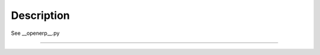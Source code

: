 Description
===========

See __openerp__.py


-----------------------------

    .. image:: static/description/_.png
        :alt: _ Odoo ERP

